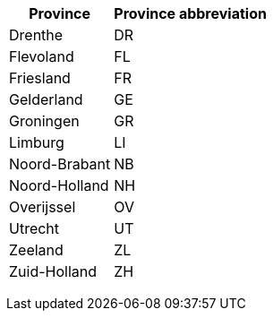 +++<table>++++++<tr>++++++<th>+++Province+++</th>++++++<th>+++Province abbreviation+++</th>++++++</tr>+++
+++<tr>++++++<td>+++Drenthe+++</td>++++++<td>+++DR+++</td>++++++</tr>+++
+++<tr>++++++<td>+++Flevoland+++</td>++++++<td>+++FL+++</td>++++++</tr>+++
+++<tr>++++++<td>+++Friesland+++</td>++++++<td>+++FR+++</td>++++++</tr>+++
+++<tr>++++++<td>+++Gelderland+++</td>++++++<td>+++GE+++</td>++++++</tr>+++
+++<tr>++++++<td>+++Groningen+++</td>++++++<td>+++GR+++</td>++++++</tr>+++
+++<tr>++++++<td>+++Limburg+++</td>++++++<td>+++LI+++</td>++++++</tr>+++
+++<tr>++++++<td>+++Noord-Brabant+++</td>++++++<td>+++NB+++</td>++++++</tr>+++
+++<tr>++++++<td>+++Noord-Holland+++</td>++++++<td>+++NH+++</td>++++++</tr>+++
+++<tr>++++++<td>+++Overijssel+++</td>++++++<td>+++OV+++</td>++++++</tr>+++
+++<tr>++++++<td>+++Utrecht+++</td>++++++<td>+++UT+++</td>++++++</tr>+++
+++<tr>++++++<td>+++Zeeland+++</td>++++++<td>+++ZL+++</td>++++++</tr>+++
+++<tr>++++++<td>+++Zuid-Holland+++</td>++++++<td>+++ZH+++</td>++++++</tr>++++++</table>+++

